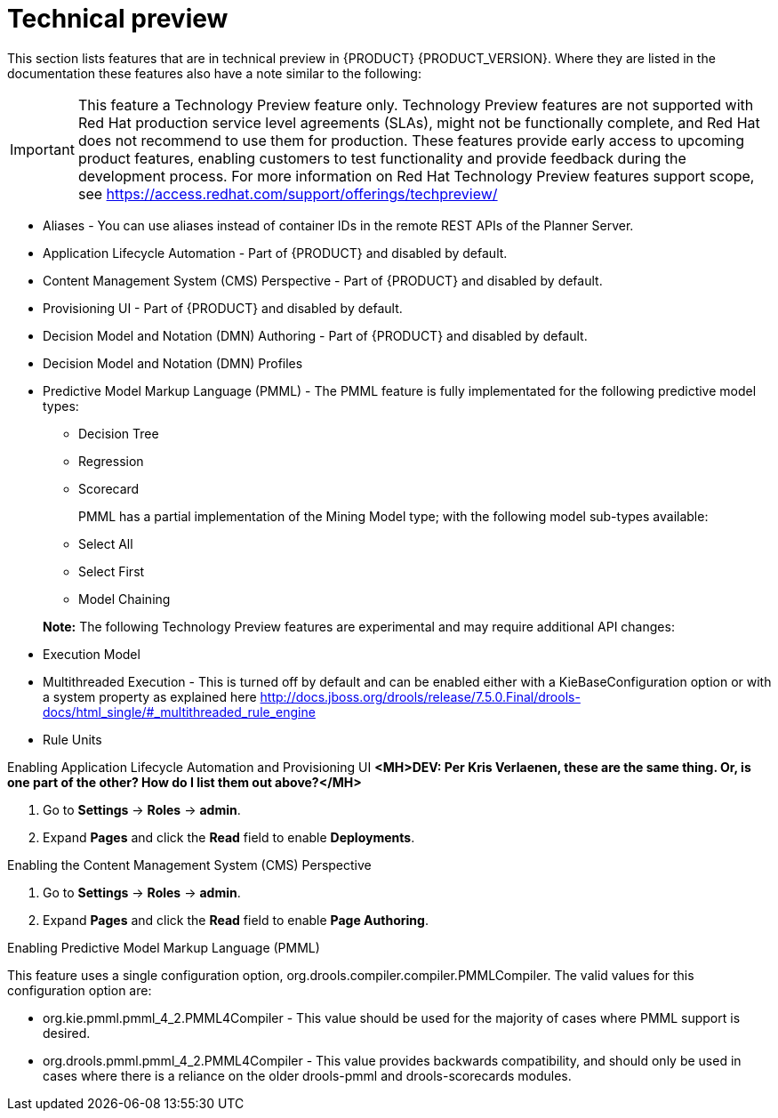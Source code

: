 [id='ba-dm-rn-tech-preview-con']
= Technical preview

This section lists features that are in technical preview in {PRODUCT} {PRODUCT_VERSION}. Where they are listed in the documentation these features also have a note similar to the following:

[IMPORTANT]
====
This feature a Technology Preview feature only. Technology Preview features
are not supported with Red Hat production service level agreements (SLAs), might
not be functionally complete, and Red Hat does not recommend to use them for
production. These features provide early access to upcoming product features,
enabling customers to test functionality and provide feedback during the
development process.
For more information on Red Hat Technology Preview features support scope,
see https://access.redhat.com/support/offerings/techpreview/
====

* Aliases - You can use aliases instead of container IDs in the remote REST APIs of the Planner Server.
* Application Lifecycle Automation - Part of {PRODUCT} and disabled by default.
* Content Management System (CMS) Perspective - Part of {PRODUCT} and disabled by default.
* Provisioning UI - Part of {PRODUCT} and disabled by default.
* Decision Model and Notation (DMN) Authoring - Part of {PRODUCT} and disabled by default.
* Decision Model and Notation (DMN) Profiles
//DMN Authoring - The person you are looking for is Michael Anstis, but also to my knowledge this is indeed not included in the Decision Central/Workbench for v7.0
//DMN Profiles - This is quite an internal-mechanism/advanced thing for now, in my view.
//One reason a user might want to be aware of DMNProfile, is in relation with Signavio as we implemented a DMNProfile to cover partially of their custom/proprietary DMN constructs. But as we don't have anyone yet in Signavio to confirm and test our implementation, I would prefer not to mention this Signavio DMNProfile in our documentation until the work is complete. Another reason a user might need this, is to disable our helper functions and have the engine 100% adherent to the DMN specification. This feature can be disabled using the system/kmodule property "org.kie.dmn.strictConformance" set to true. A final reason a developer might need this, is to plug-in their own extension, but this is advanced and documented on the directly API.
* Predictive Model Markup Language (PMML) - The PMML feature is fully implementated for the following predictive model types:
** Decision Tree
** Regression
** Scorecard
+
PMML has a partial implementation of the Mining Model type; with the following model sub-types available:
** Select All
** Select First
** Model Chaining

+
*Note:* The following Technology Preview features are experimental and may require additional API changes:
* Execution Model
* Multithreaded Execution - This is turned off by default and can be enabled either with a KieBaseConfiguration option or with a system property as explained here http://docs.jboss.org/drools/release/7.5.0.Final/drools-docs/html_single/#_multithreaded_rule_engine
* Rule Units
//There isn't any specific option to be enabled to start using this feature. It's sufficient to declare the unit to which the rules belong at the beginning of the drl file and trigger the execution through a RuleUnitExecutor instead of using a KieSession. You can find more detail about this here http://docs.jboss.org/drools/release/7.5.0.Final/drools-docs/html_single/#_rule_units_2

//Mario Fusco - Hi Michele, I agree with Lukas' comment: Rule units, Multithreaded engine and Executable model are all experimental features even if with different levels of maturity. In particular while the first 2 are ready to be used (even if we don't provide any support for them yet) the Executable model is still a work in progress. It is not completed and not really usable at the moment. I don't know if it makes sense to underline this difference (or mentioning the Executable model at all at this stage). I'm also CC'ing Mark Proctor in case he has something to add to this. Regards, Mario
//Mark Proctor-to me, Mario, Lukas
//Yes leave them in them in the experimental list, but do emphasise that while these have a degree of stability in them (shouldn't crash), we need more time to have potential API changes.
//Mark Proctor - Yes, they are experimental and subject to api changes. The are maturing beta quality features.

.Enabling Application Lifecycle Automation and Provisioning UI *<MH>DEV: Per Kris Verlaenen, these are the same thing. Or, is one part of the other? How do I list them out above?</MH>*
. Go to *Settings* -> *Roles* -> *admin*.
. Expand *Pages* and click the *Read* field to enable *Deployments*.

.Enabling the Content Management System (CMS) Perspective
. Go to *Settings* -> *Roles* -> *admin*.
. Expand *Pages* and click the *Read* field to enable *Page Authoring*.

.Enabling Predictive Model Markup Language (PMML)
This feature uses a single configuration option, org.drools.compiler.compiler.PMMLCompiler. The valid values for this configuration option are:

* org.kie.pmml.pmml_4_2.PMML4Compiler - This value should be used for the majority of cases where PMML support is desired.
* org.drools.pmml.pmml_4_2.PMML4Compiler - This value provides backwards compatibility, and should only be used in cases where there is a reliance on the older drools-pmml and drools-scorecards modules.
